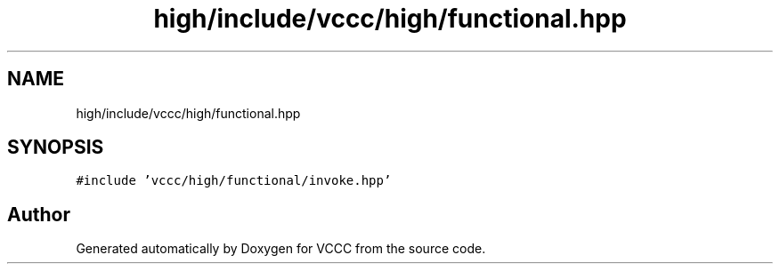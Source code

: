 .TH "high/include/vccc/high/functional.hpp" 3 "Fri Dec 18 2020" "VCCC" \" -*- nroff -*-
.ad l
.nh
.SH NAME
high/include/vccc/high/functional.hpp
.SH SYNOPSIS
.br
.PP
\fC#include 'vccc/high/functional/invoke\&.hpp'\fP
.br

.SH "Author"
.PP 
Generated automatically by Doxygen for VCCC from the source code\&.
